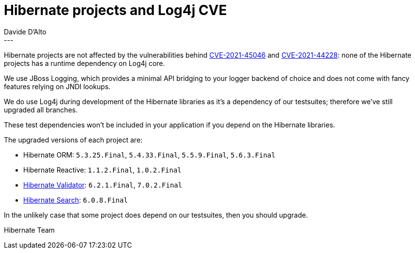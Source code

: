 = Hibernate projects and Log4j CVE
Davide D'Alto
:awestruct-tags: ["Hibernate Reactive", "Hibernate ORM", "Hibernate Validator", "Hibernate Search", "Releases"]
:awestruct-layout: blog-post
---

Hibernate projects are not affected by the vulnerabilities behind https://nvd.nist.gov/vuln/detail/CVE-2021-45046[CVE-2021-45046]
and https://nvd.nist.gov/vuln/detail/CVE-2021-44228[CVE-2021-44228]:
none of the Hibernate projects has a runtime dependency on Log4j core.

We use JBoss Logging, which provides a minimal API bridging to your logger backend of choice and does not come with fancy features relying on JNDI lookups.

We do use Log4j during development of the Hibernate libraries as it’s a dependency of our testsuites;
therefore we've still upgraded all branches.

These test dependencies won’t be included in your application if you depend on the Hibernate libraries.

The upgraded versions of each project are:

* Hibernate ORM: `5.3.25.Final`, `5.4.33.Final`, `5.5.9.Final`, `5.6.3.Final`
* Hibernate Reactive: `1.1.2.Final`, `1.0.2.Final`
* https://in.relation.to/2021/12/14/hibernate-validator-702-621-final-released/[Hibernate Validator]: `6.2.1.Final`, `7.0.2.Final`
* https://in.relation.to/2022/01/05/hibernate-search-6-0-8-Final[Hibernate Search]: `6.0.8.Final`

In the unlikely case that some project does depend on our testsuites, then you should upgrade.

Hibernate Team
